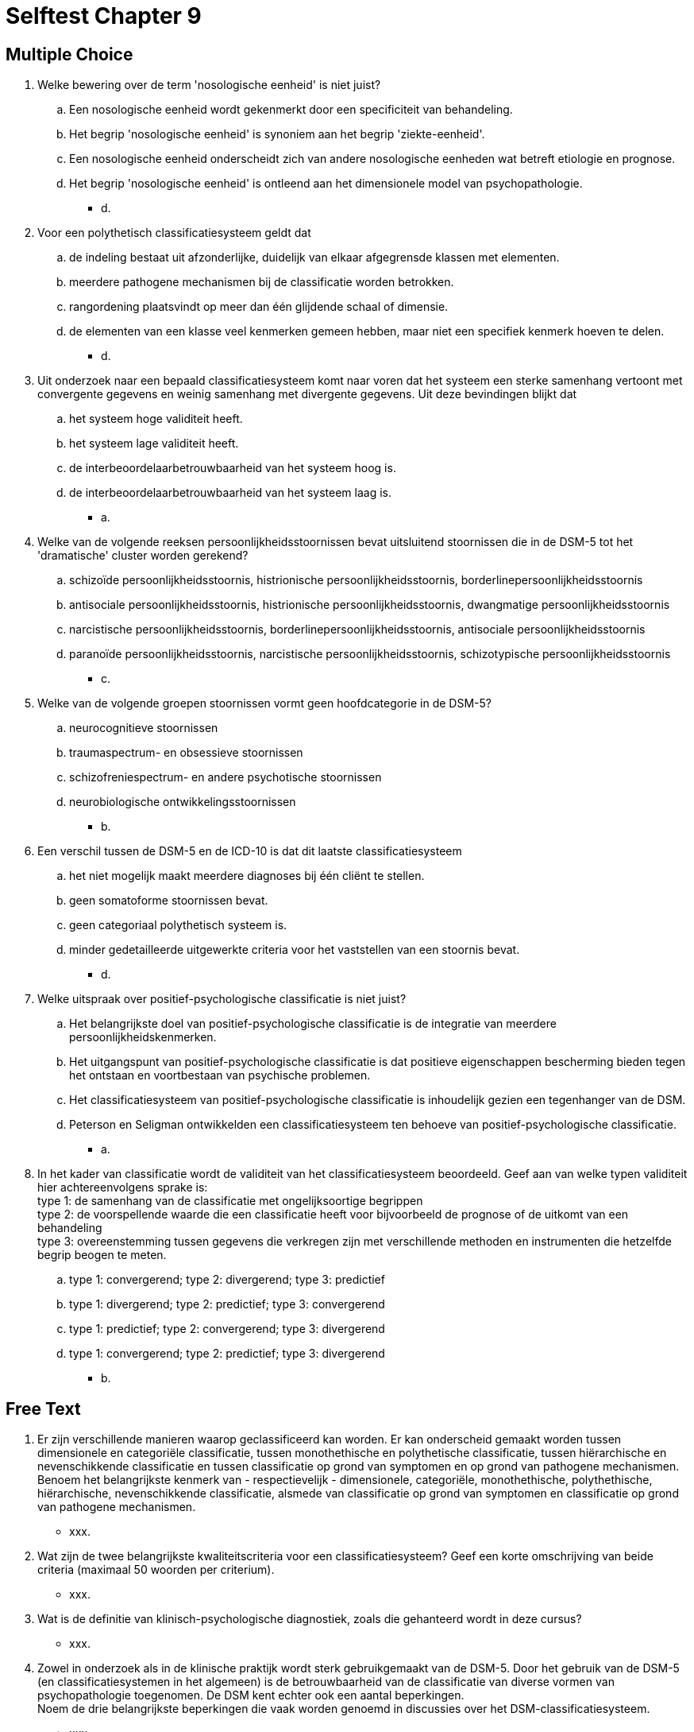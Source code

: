 = Selftest Chapter 9

== Multiple Choice

. Welke bewering over de term 'nosologische eenheid' is niet juist?
.. Een nosologische eenheid wordt gekenmerkt door een specificiteit van behandeling.
.. Het begrip 'nosologische eenheid' is synoniem aan het begrip 'ziekte-eenheid'.
.. Een nosologische eenheid onderscheidt zich van andere nosologische eenheden wat betreft etiologie en prognose.
.. Het begrip 'nosologische eenheid' is ontleend aan het dimensionele model van psychopathologie.
** [hiddenAnswer]#d.#

. Voor een polythetisch classificatiesysteem geldt dat
.. de indeling bestaat uit afzonderlijke, duidelijk van elkaar afgegrensde klassen met elementen.
.. meerdere pathogene mechanismen bij de classificatie worden betrokken.
.. rangordening plaatsvindt op meer dan één glijdende schaal of dimensie.
.. de elementen van een klasse veel kenmerken gemeen hebben, maar niet een specifiek kenmerk hoeven te delen.
** [hiddenAnswer]#d.#

. Uit onderzoek naar een bepaald classificatiesysteem komt naar voren dat het systeem een sterke samenhang vertoont met convergente gegevens en weinig samenhang met divergente gegevens. Uit deze bevindingen blijkt dat
.. het systeem hoge validiteit heeft.
.. het systeem lage validiteit heeft.
.. de interbeoordelaarbetrouwbaarheid van het systeem hoog is.
.. de interbeoordelaarbetrouwbaarheid van het systeem laag is.
** [hiddenAnswer]#a.#

. Welke van de volgende reeksen persoonlijkheidsstoornissen bevat uitsluitend stoornissen die in de DSM-5 tot het 'dramatische' cluster worden gerekend?
.. schizoïde persoonlijkheidsstoornis, histrionische persoonlijkheidsstoornis, borderlinepersoonlijkheidsstoornis
.. antisociale persoonlijkheidsstoornis, histrionische persoonlijkheidsstoornis, dwangmatige persoonlijkheidsstoornis
.. narcistische persoonlijkheidsstoornis, borderlinepersoonlijkheidsstoornis, antisociale persoonlijkheidsstoornis
.. paranoïde persoonlijkheidsstoornis, narcistische persoonlijkheidsstoornis, schizotypische persoonlijkheidsstoornis
** [hiddenAnswer]#c.#

. Welke van de volgende groepen stoornissen vormt geen hoofdcategorie in de DSM-5?
.. neurocognitieve stoornissen
.. traumaspectrum- en obsessieve stoornissen
.. schizofreniespectrum- en andere psychotische stoornissen
.. neurobiologische ontwikkelingsstoornissen
** [hiddenAnswer]#b.#

. Een verschil tussen de DSM-5 en de ICD-10 is dat dit laatste classificatiesysteem
.. het niet mogelijk maakt meerdere diagnoses bij één cliënt te stellen.
.. geen somatoforme stoornissen bevat.
.. geen categoriaal polythetisch systeem is.
.. minder gedetailleerde uitgewerkte criteria voor het vaststellen van een stoornis bevat.
** [hiddenAnswer]#d.#

. Welke uitspraak over positief-psychologische classificatie is niet juist?
.. Het belangrijkste doel van positief-psychologische classificatie is de integratie van meerdere persoonlijkheidskenmerken.
.. Het uitgangspunt van positief-psychologische classificatie is dat positieve eigenschappen bescherming bieden tegen het ontstaan en voortbestaan van psychische problemen.
.. Het classificatiesysteem van positief-psychologische classificatie is inhoudelijk gezien een tegenhanger van de DSM.
.. Peterson en Seligman ontwikkelden een classificatiesysteem ten behoeve van positief-psychologische classificatie.
** [hiddenAnswer]#a.#

. In het kader van classificatie wordt de validiteit van het classificatiesysteem beoordeeld. Geef aan van welke typen validiteit hier achtereenvolgens sprake is: +
type 1: de samenhang van de classificatie met ongelijksoortige begrippen +
type 2: de voorspellende waarde die een classificatie heeft voor bijvoorbeeld de prognose of de uitkomt van een behandeling +
type 3: overeenstemming tussen gegevens die verkregen zijn met verschillende methoden en instrumenten die hetzelfde begrip beogen te meten.
.. type 1: convergerend; type 2: divergerend; type 3: predictief
.. type 1: divergerend; type 2: predictief; type 3: convergerend
.. type 1: predictief; type 2: convergerend; type 3: divergerend
.. type 1: convergerend; type 2: predictief; type 3: divergerend
** [hiddenAnswer]#b.#


== Free Text

. Er zijn verschillende manieren waarop geclassificeerd kan worden. Er kan onderscheid gemaakt worden tussen dimensionele en categoriële classificatie, tussen monothethische en polythetische classificatie, tussen hiërarchische en nevenschikkende classificatie en tussen classificatie op grond van symptomen en op grond van pathogene mechanismen. +
Benoem het belangrijkste kenmerk van - respectievelijk - dimensionele, categoriële, monothethische, polythethische, hiërarchische, nevenschikkende classificatie, alsmede van classificatie op grond van symptomen en classificatie op grond van pathogene mechanismen.
** [hiddenAnswer]#xxx.#

. Wat zijn de twee belangrijkste kwaliteitscriteria voor een classificatiesysteem? Geef een korte omschrijving van beide criteria (maximaal 50 woorden per criterium).
** [hiddenAnswer]#xxx.#

. Wat is de definitie van klinisch-psychologische diagnostiek, zoals die gehanteerd wordt in deze cursus?
** [hiddenAnswer]#xxx.#

. Zowel in onderzoek als in de klinische praktijk wordt sterk gebruikgemaakt van de DSM-5. Door het gebruik van de DSM-5 (en classificatiesystemen in het algemeen) is de betrouwbaarheid van de classificatie van diverse vormen van psychopathologie toegenomen. De DSM kent echter ook een aantal beperkingen. +
Noem de drie belangrijkste beperkingen die vaak worden genoemd in discussies over het DSM-classificatiesysteem.
** [hiddenAnswer]#xxx.#
